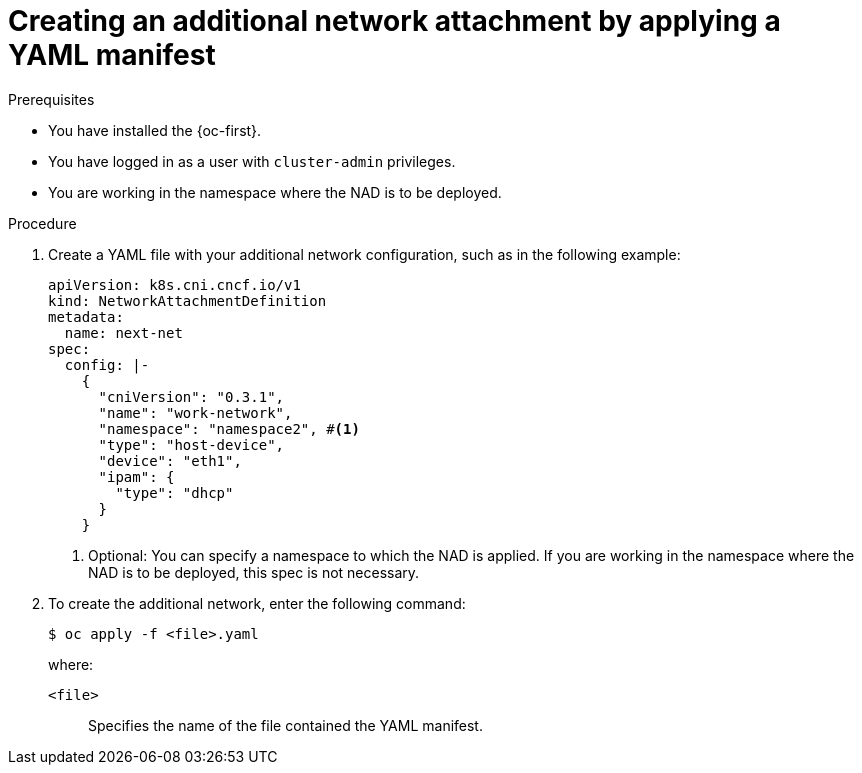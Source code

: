 // Module included in the following assemblies:
//
// * networking/multiple_networks/configuring-additional-network.adoc

:_mod-docs-content-type: PROCEDURE
[id="nw-multus-create-network-apply_{context}"]
= Creating an additional network attachment by applying a YAML manifest

.Prerequisites

* You have installed the {oc-first}.
* You have logged in as a user with `cluster-admin` privileges.
* You are working in the namespace where the NAD is to be deployed.

.Procedure

. Create a YAML file with your additional network configuration, such as in the following example:
+
[source,yaml]
----
apiVersion: k8s.cni.cncf.io/v1
kind: NetworkAttachmentDefinition
metadata:
  name: next-net
spec:
  config: |-
    {
      "cniVersion": "0.3.1",
      "name": "work-network",
      "namespace": "namespace2", #<1>
      "type": "host-device",
      "device": "eth1",
      "ipam": {
        "type": "dhcp"
      }
    }
----
<1> Optional: You can specify a namespace to which the NAD is applied. If you are working in the namespace where the NAD is to be deployed, this spec is not necessary.

. To create the additional network, enter the following command:
+
[source,terminal]
----
$ oc apply -f <file>.yaml
----
+
--
where:

`<file>`:: Specifies the name of the file contained the YAML manifest.
--
